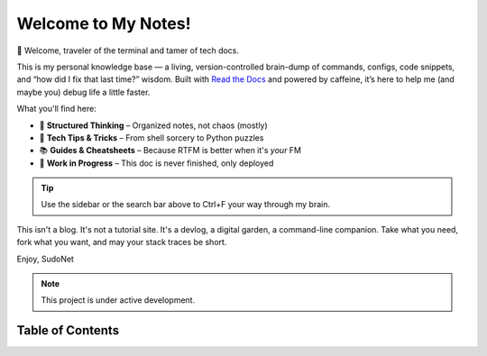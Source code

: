 Welcome to My Notes!
====================

👋 Welcome, traveler of the terminal and tamer of tech docs.

This is my personal knowledge base — a living, version-controlled brain-dump of commands, configs, code snippets, and “how did I fix that last time?” wisdom. Built with `Read the Docs <https://readthedocs.org/>`_ and powered by caffeine, it’s here to help me (and maybe you) debug life a little faster.

What you'll find here:

- 🧠 **Structured Thinking** – Organized notes, not chaos (mostly)  
- 🔧 **Tech Tips & Tricks** – From shell sorcery to Python puzzles  
- 📚 **Guides & Cheatsheets** – Because RTFM is better when it's *your* FM  
- 🚧 **Work in Progress** – This doc is never finished, only deployed  

.. tip::

   Use the sidebar or the search bar above to Ctrl+F your way through my brain.

This isn't a blog. It's not a tutorial site. It's a devlog, a digital garden, a command-line companion. Take what you need, fork what you want, and may your stack traces be short.

Enjoy,
SudoNet

.. note::

   This project is under active development.


Table of Contents
-----------------
